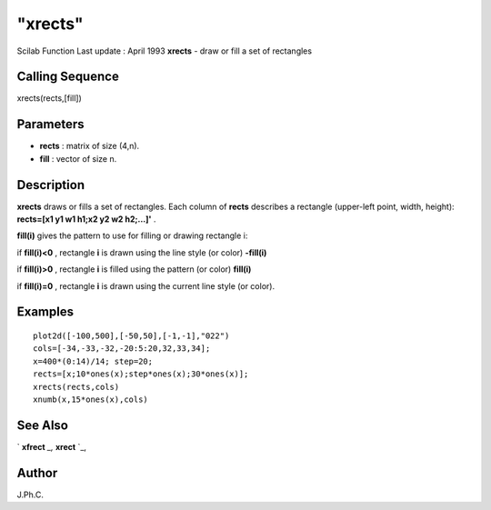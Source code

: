 ====
"xrects"
====

Scilab Function Last update : April 1993
**xrects** - draw or fill a set of rectangles



Calling Sequence
~~~~~~~~~~~~~~~~

xrects(rects,[fill])




Parameters
~~~~~~~~~~


+ **rects** : matrix of size (4,n).
+ **fill** : vector of size n.




Description
~~~~~~~~~~~

**xrects** draws or fills a set of rectangles. Each column of
**rects** describes a rectangle (upper-left point, width, height):
**rects=[x1 y1 w1 h1;x2 y2 w2 h2;...]'** .

**fill(i)** gives the pattern to use for filling or drawing rectangle
i:

if **fill(i)<0** , rectangle **i** is drawn using the line style (or
color) **-fill(i)**

if **fill(i)>0** , rectangle **i** is filled using the pattern (or
color) **fill(i)**

if **fill(i)=0** , rectangle **i** is drawn using the current line
style (or color).



Examples
~~~~~~~~


::

    
    
    plot2d([-100,500],[-50,50],[-1,-1],"022")
    cols=[-34,-33,-32,-20:5:20,32,33,34];
    x=400*(0:14)/14; step=20;
    rects=[x;10*ones(x);step*ones(x);30*ones(x)];
    xrects(rects,cols)
    xnumb(x,15*ones(x),cols)
     
      




See Also
~~~~~~~~

` **xfrect** `_,` **xrect** `_,



Author
~~~~~~

J.Ph.C.

.. _
      : ://./graphics/xrect.htm
.. _
      : ://./graphics/xfrect.htm



